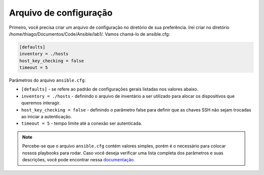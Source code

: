 Arquivo de configuração
---------------------

Primeiro, você precisa criar um arquivo de configuração no diretório de sua preferência. Irei criar no diretório /home/thiago/Documentos/Code/Ansible/lab1/. Vamos chamá-lo de ansible.cfg:

.. code:: bash

    [defaults]
    inventory = ./hosts
    host_key_checking = false
    timeout = 5 

Parâmetros do arquivo ``ansible.cfg``: 

* ``[defaults]`` - se refere ao padrão de configurações gerais listadas nos valores abaixo.
* ``inventory = ./hosts`` - definindo o arquivo de inventário a ser utilizado para alocar os dispositivos que queremos interagir.
* ``host_key_checking = false`` - definindo o parâmetro false para definir que as chaves SSH não sejam trocadas ao iniciar a autenticação.
* ``timeout = 5`` - tempo limite até a conexão ser autenticada.

.. note::

    Percebe-se que o arquivo ``ansible.cfg`` contém valores simples, porém é o necessário para colocar nossos playbooks para rodar. Caso você deseja verificar uma lista completa dos parâmetros e suas descrições, você pode encontrar nessa `documentação <https://docs.ansible.com/ansible/latest/modules/list_of_network_modules.html>`__.
